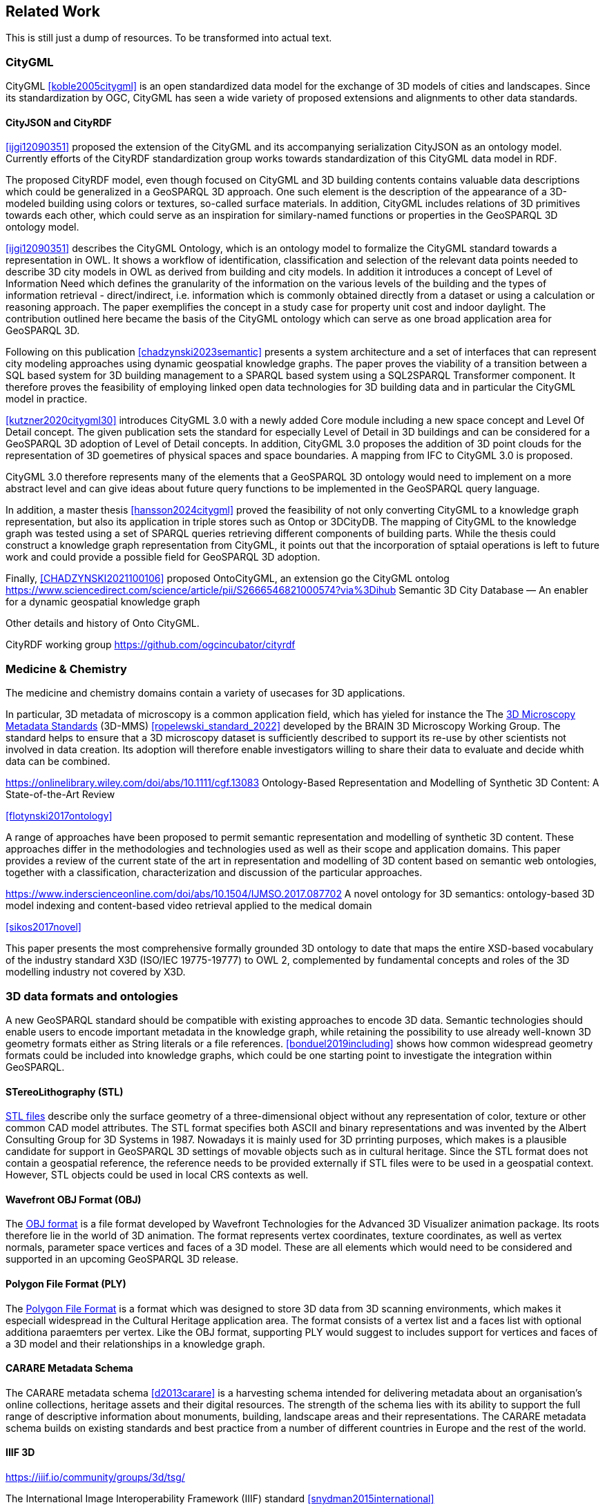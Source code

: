 
== Related Work

This is still just a dump of resources. To be transformed into actual text.

=== CityGML

CityGML <<koble2005citygml>> is an open standardized data model for the exchange of 3D models of cities and landscapes.
Since its standardization by OGC, CityGML has seen a wide variety of proposed extensions and alignments to other data standards.

==== CityJSON and CityRDF

<<ijgi12090351>> proposed the extension of the CityGML and its accompanying serialization CityJSON as an ontology model.
Currently efforts of the CityRDF standardization group works towards standardization of this CityGML data model in RDF.

The proposed CityRDF model, even though focused on CityGML and 3D building contents contains valuable data descriptions which could be generalized in a GeoSPARQL 3D approach.
One such element is the description of the appearance of a 3D-modeled building using colors or textures, so-called surface materials.
In addition, CityGML includes relations of 3D primitives towards each other, which could serve as an inspiration for similary-named functions or properties in the GeoSPARQL 3D ontology model.

<<ijgi12090351>> describes the CityGML Ontology, which is an ontology model to formalize the CityGML standard towards a representation in OWL. 
It shows a workflow of identification, classification and selection of the relevant data points needed to describe 3D city models in OWL as derived from building and city models.
In addition it introduces a concept of Level of Information Need which defines the granularity of the information on the various levels of the building and the types of information retrieval - direct/indirect,
i.e. information which is commonly obtained directly from a dataset or using a calculation or reasoning approach.
The paper exemplifies the concept in a study case for property unit cost and indoor daylight.
The contribution outlined here became the basis of the CityGML ontology which can serve as one broad application area for GeoSPARQL 3D.


Following on this publication <<chadzynski2023semantic>> presents a system architecture and a set of interfaces that can represent city modeling approaches using dynamic geospatial knowledge graphs.
The paper proves the viability of a transition between a SQL based system for 3D building management to a SPARQL based system using a SQL2SPARQL Transformer component.
It therefore proves the feasibility of employing linked open data technologies for 3D building data and in particular the CityGML model in practice.


<<kutzner2020citygml30>> introduces CityGML 3.0 with a newly added Core module including a new space concept and Level Of Detail concept. 
The given publication sets the standard for especially Level of Detail in 3D buildings and can be considered for a GeoSPARQL 3D adoption of Level of Detail concepts.
In addition, CityGML 3.0 proposes the addition of 3D point clouds for the representation of 3D goemetires of physical spaces and space boundaries.
A mapping from IFC to CityGML 3.0 is proposed.

CityGML 3.0 therefore represents many of the elements that a GeoSPARQL 3D ontology would need to implement on a more abstract level and can give ideas about future query functions to be implemented in the GeoSPARQL query language.

In addition, a master thesis <<hansson2024citygml>> proved the feasibility of not only converting CityGML to a knowledge graph representation, but also its application in triple stores such as Ontop or 3DCityDB. 
The mapping of CityGML to the knowledge graph was tested using a set of SPARQL queries retrieving different components of building parts. 
While the thesis could construct a knowledge graph representation from CityGML, it points out that the incorporation of sptaial operations is left to future work and could provide a possible field for GeoSPARQL 3D adoption.

Finally, <<CHADZYNSKI2021100106>> proposed OntoCityGML, an extension go the CityGML ontolog
https://www.sciencedirect.com/science/article/pii/S2666546821000574?via%3Dihub
Semantic 3D City Database — An enabler for a dynamic geospatial knowledge graph



Other details and history of Onto CityGML.

CityRDF working group https://github.com/ogcincubator/cityrdf


=== Medicine & Chemistry

The medicine and chemistry domains contain a variety of usecases for 3D applications. 

In particular, 3D metadata of microscopy is a common application field, which has yieled for instance the The https://doryworkspace.org/metadata[3D Microscopy Metadata Standards] (3D-MMS) <<ropelewski_standard_2022>> developed by the BRAIN 3D Microscopy Working Group.
The standard helps to ensure that a 3D microscopy dataset is sufficiently described to support its re-use by other scientists not involved in data creation.
Its adoption will therefore enable investigators willing to share their data to evaluate and decide whith data can be combined.


https://onlinelibrary.wiley.com/doi/abs/10.1111/cgf.13083
Ontology-Based Representation and Modelling of Synthetic 3D Content: A State-of-the-Art Review

<<flotynski2017ontology>>

A range of approaches have been proposed to permit semantic representation and modelling of synthetic 3D content. These approaches differ in the methodologies and technologies used as well as their scope and application domains. This paper provides a review of the current state of the art in representation and modelling of 3D content based on semantic web ontologies, together with a classification, characterization and discussion of the particular approaches.


https://www.inderscienceonline.com/doi/abs/10.1504/IJMSO.2017.087702
A novel ontology for 3D semantics: ontology-based 3D model indexing and content-based video retrieval applied to the medical domain

<<sikos2017novel>>

This paper presents the most comprehensive formally grounded 3D ontology to date that maps the entire XSD-based vocabulary of the industry standard X3D (ISO/IEC 19775-19777) to OWL 2, complemented by fundamental concepts and roles of the 3D modelling industry not covered by X3D.


=== 3D data formats and ontologies

A new GeoSPARQL standard should be compatible with existing approaches to encode 3D data.
Semantic technologies should enable users to encode important metadata in the knowledge graph, while retaining the possibility to use already well-known 3D geometry formats either as String literals or a file references.
<<bonduel2019including>> shows how common widespread geometry formats could be included into knowledge graphs, which could be one starting point to investigate the integration within GeoSPARQL.

==== STereoLithography (STL)

http://www.3dsystems.com/quickparts/learning-center/what-is-stl-file[STL files] describe only the surface geometry of a three-dimensional object without any representation of color, texture or other common CAD model attributes. The STL format specifies both ASCII and binary representations and was invented by the Albert Consulting Group for 3D Systems in 1987.
Nowadays it is mainly used for 3D prrinting purposes, which makes is a plausible candidate for support in GeoSPARQL 3D settings of movable objects such as in cultural heritage.
Since the STL format does not contain a geospatial reference, the reference needs to be provided externally if STL files were to be used in a geospatial context.
However, STL objects could be used in local CRS contexts as well.

==== Wavefront OBJ Format (OBJ)

The https://paulbourke.net/dataformats/obj/[OBJ format] is a file format developed by Wavefront Technologies for the Advanced 3D Visualizer animation package.
Its roots therefore lie in the world of 3D animation.
The format represents vertex coordinates, texture coordinates, as well as vertex normals, parameter space vertices and faces of a 3D model.
These are all elements which would need to be considered and supported in an upcoming GeoSPARQL 3D release.

==== Polygon File Format (PLY)

The https://paulbourke.net/dataformats/ply/[Polygon File Format] is a format which was designed to store 3D data from 3D scanning environments, which makes it especiall widespread in the Cultural Heritage application area.
The format consists of a vertex list and a faces list with optional additiona paraemters per vertex.
Like the OBJ format, supporting PLY would suggest to includes support for vertices and faces of a 3D model and their relationships in a knowledge graph.

==== CARARE Metadata Schema

The CARARE metadata schema <<d2013carare>> is a harvesting schema intended for delivering metadata about an organisation’s online collections, heritage assets and their digital resources. The strength of the schema lies with its ability to support the full range of descriptive information about monuments, building, landscape areas and their representations. The CARARE metadata schema builds on existing standards and best practice from a number of different countries in Europe and the rest of the world.

==== IIIF 3D
https://iiif.io/community/groups/3d/tsg/

The International Image Interoperability Framework (IIIF) standard <<snydman2015international>>

==== X3D and X3D Ontology

The X3D format <<feichtenhofer2020x3d>>, <<brutzman2010x3d>>, X3DOM <<behr2009x3dom>> and its Ontology version <<brutzman2020x3d>> provide a data format and a blueprint for how 3D data is handled in computer vision approaches.
X3D is an interesting format to investigate for 3D components which need to be modeled within a GeoSPARQL 3D, is a likely candidate for a literal format and might be integrated using interlinking approaches to the already existing X3D vocabulary.
However, since X3D was invented with computer vision approaches in mind it does not define any geospatial aspects that could be considered by a GeoSPARQL 3D implementation.


==== Geometry Metadata Ontology (GOM)


The https://www.w3id.org/gom[Geometry Metadata Ontolgoy (GOM)]


==== Ontology for Managing Geometry (OMG)


Many of the aforementioned 3D formats can be described by the https://www.w3id.org/omg[Ontology for Managing Geometry (OMG)]


=== To consider

https://link.springer.com/article/10.1007/s10845-023-02246-6
Ontology of 3D virtual modeling in digital twin: a review, analysis and thinking

<<yuchen2025ontology>>

To help novice engineers understand and scheme 3D virtual modeling in digital twin for future research and applications, this paper reviews 106 digital twin 3D modeling cases with their characteristics, including deployment targets, purposes & roles, collaborative models, data flows, the autonomy of 3D modeling, fidelity, twinning rates, enabling technologies, and enabling tools. 

Open standard for particle-mesh data (openPMD)


The https://github.com/openPMD/openPMD-standard[openPMD standard], short for open standard for particle-mesh data files is not a file format per se. It is guidance for meta data and naming schemes. openPMD provides naming and attribute conventions that allow to exchange particle and mesh based data from scientific simulations and experiments. The primary goal is to define a minimal set/kernel of meta information that allows to share and exchange data to achieve portability between various applications and differing algorithms, a unified open-access description for scientific data (publishing and archiving), and a unified description for post-processing, visualization and analysis. If output from programs, devices (such as cameras), simulations or post-processed data-sets contain a minimal set of meta information as provided by openPMD, you can exchange data between those with minimal effort and you use the same tools for visualization.

<<huebl_2018_1167843>>


=== Cultural Heritage

In the research domain of cultural heritage, 3D models of either cultural heritage artifacts (possibly georeferenced), 3D models of archaeological sites or simply 3D models of ancient buildings are becoming increasinly common.

===== Use Cases

Use Cases in the Cultural Heritage domain include but are not limited to the following main interests:

**Visualization:** The visualization of 3D models for the presentation of such 3D models in for example a museum context. 3D models may be styled with a particular set of textures or modeled with a specific set of colours to highlight certain important aspects. The visualization of 3D models is currently standardized in the IIIF 3D working group <<Haynes2023iiif3d>>, which targets to create viewing parameter descriptions that 3D viewers may implement, similar to the specifications of IIIF 2D for images.

**Object Annotation:** 3D models are seen as the subject of a research question in absence of the original artifact for political, practical or other restrictive reasons. Out of all known methods of the representation of cultural heritage artifacts, 3D models provide the most detail when being delivered as a digital artifact and are therefore very often preferred in a research context.
Researchers mark noteworthy aspects of the cultural artifact as 3D annotations <<bestpractices3d>> which may include surface descriptions, volumes of the 3D model or 3D models which are created and placed adjacent to the to-be-annotated 3D model <<mara2024annotation>>.

**Relation of Objects:** Objects of a specific collections always exist in a spatio-temporal context. It is important to relate these representations via meaningful relations, so that relevant objects of a collection can be retrieved more easily

**AI Applications in Cultural Heritage:** Usage for annotated areas on 3D models or their derivations for machine learning classifications <<Stotzner_2023_ICCV>> <<10.2312:gch.20231157>>

**Knowledge Graphs as Metadata descriptions:** With the advent of more 3D models being published, the relevance of their creation parameters <<homburgheritagescience2021>>, their contents and their object metadata increases for the usecases of filtering them and also for the possibly automated selection of suitable cultural heritage metadata for e.g. machine learning classifications. Currently, many metadata standards fulfil parts of the description chain and a unified vocabulary to described data types seems to be missing.

===== Research applications making use of 3D models in Cultural Heritage

This section discusses research projects with 3D contents based on the technologies they use as elaborated in the previous section.

====== 3D models of cuneiform tablets

Cuneiform tablets from ancient Iran provide an interesting research area, since they combine a 3D artifact with textual imprints that are of interest for a variety of reserach communities including Assyriologsts, Digital Humanists, Computational Linguists and last but not least Computer Scientists.
The creation of 3D models of cuneiform tablets provides the best accessibility to the specificities of the original artifact in its absence and 3D scans have been used by computer scientists as the basis for certain machine learning application tasks, even though to this day only as a provision for 2D renderings of their surfaces.
Interests of the research community include the description of interesting features such as cuneiform signs on cuneiform tablet surfaces and their connection to other text contents or other cuneiform artifacts.

To describe 3D meshes, several vocabularies have been developed in the context of the cuneiform studies project:

* https://situx.github.io/mesh-sparql/[MeshSPARQL]: A vocabulary to describe essential mesh elements
* https://www.gigamesh.eu/ont/[Gigamesh Metadata Vocabulary]: A vocabulary which describes metadata of a 3D model. The metadata can be generated using the Gigamesh Software Framework
* https://mainzed.pages.gitlab.rlp.net/homepages/mainzedmetadata/[3DCAP Vocabularies]: An ontology model to describe the creation of a 3D model. It has been applied to different scanning softwares

=== IFC and BIM

===== Industry Foundation Classes (IFC) and BIM

BIM is a paradigm in which object‐model definitions - with machine‑interpretable semantics - are exchanged, rather than relying on CAD drawings that convey only graphical semantics. The predominant open exchange standard is Industry Foundation Classes (IFC).

====== Product model

In IFC, a construction work is decomposed into a set of products. These products can have **multiple representations**. For example, a wall can be described as a solid body as well as a two-dimensional axis. These representations facilitate different views on the same data: an editable line segment or an easily visualized volume. The Object-relational nature of the IFC EXPRESS schema allows intricate relationships such as a representation context that communicates additional intent for the representation or presentation styles that can be granularly assigned to individual faces.

At the same time, such a product separates the **placement** (an hierarchical transformation) from the actual geometry definition. The consequence of this is that in spite of its object-relational nature, IFC product representations cannot be used for building-level topological relationships between solids, because even if two solids are touching in 3D, the fact the the placement is externalized out of the geometry definition (or the fact that faces are constructed procedurally and do not exist explicitly), means that the two faces cannot be opposite oriented twins. As such, relational geometric constructs such as space boundaries are provided as additional supplementary geometries.

In principle, the IFC schema has been designed in a modular fashion with independent modules for, for example, geometry, materials and meta-data. However in other cases, **semantics and geometry are intertwined** such as tapered extrusions (lofts) where the begin and end profile of a duct carry important semantics.

IFC also allows for **decomposition**, where a whole is aggregated into multiple parts for richer semantics. This allows for example to connect materials and meta-data to the frame and the glazing separately, while still being able to identify the aggregate as a single window. This is not used as frequently, partially due to inability to efficiently instantiate such aggregates as geometry instances.

====== Evolving views on geometry

IFC is heavily influenced by the ISO 10303 (STEP) family of standards, but over time adopted its own geometric paradigms:

- Procedural geometry and boolean operations became less prominent with the adoption of ReferenceView in IFC4. Tessellated geometry definitions were added for more compact exchange.
- **Infrastructure definitions** were added with precise mathematical transition curves and a composition of a horizontal, vertical and cant (inclination) profile.
- IFC5 with an **explicit** (most likely triangulated) geometry schema at the core, with semantic overlays to encode the same procedural semantics as a non-mandatory or use-case specific layer. Heavily inspired by USD with layer-based composition for collaborative exchange.

Especially the handling of **tolerances** means that the standard cannot effectively prescribe a consistent outcome in all cases. Tolerances are needed for BRep model with non-linear underlying geometry and/or fixed precision coordinate values, e.g higher degree nurbs curves are typically intersected with numerical approximation, so a vertex that connects two of such curves needs to have seen as a sphere with the local tolerance as its radius. This tolerance is also applied to boolean operations: an subtraction volume can be slightly inwards of the first operand but is still expected to pierce through the volume and increase surface genus. This contrasts with the desire of using IFC as a legal basis in contracts. NB Tolerances stand in the way of using existing approaches for SFA geometry predicates such as PostGIS+SFCGAL which is based on arbitrary precision boolean logic as implemented in CGAL without tolerances.

====== Use cases

The most successful use case on BIM data is **coordination and visualization** where multiple aspect models are geometrically overlaid in order to find issues, which are then communicated to the authoring software where they are addressed. This approach works, because it respects that individual disciplines all have their own specialistic software. 

**Design to design** workflows are much harder to realize, although some Model View Definitions have been developed on top of IFC that enable the transfer of design intent in specific and constrained scenarios, such as precast concrete and structural steel.

**Long-term preservation** of building information is difficult because of the fact that IFC models are difficult to mutate, because they are so explicit and don't contain the vendor-specific design intelligence. Therefore native software cannot always re-import IFC models, but also the native models degrade over time because of the need to migrate to newer editions of the software. Software that can directly operate on IFC to make modifications is still experimental.

**BIM-GIS integration** is challenging because it requires familiarity with both domains on where to draw the line between euclidean and non-euclidean geometries and acceptable error metrics.

**Simulations** on IFC building models are often challenging because the 'bag of individual elements' does not provide a good foundation higher order topological representations required for flow-of-energy type of simulations. For e.g thermal simulation a topological view of space boundaries is required. They have been added as secondary set of ternary relationships, but usage of more specific-purpose and simpler schemas sees still more usage in industry. In general, IFC models are created for a specific purpose and wide-spread usage of those models in nieghbouring domaisn remain challenging because modelling for those neighbouring purposes requires alignment on the worldviews and levels of detail that is often beyond the scope in which such models are procured.

====== Implications and questions:

- Euclidean / non-euclidean; is a CRS required?
- Separate representation+placement -> enables efficient reinstantiation, but hinders topological relationships because you require the pair of placement+geometry to locate in space
- Geometry as leaf-values or object-relational model : cannot encapsulate geometry into a single literal, but allows for richer semantics
- BRep model (topology + geometry + orientation + location) vs polyhedral model (e.g halfedge) vs explicit loops of point coordinates
- Procedural vs implicit (e.g constraints) vs explicit (polyhedra)
- Tolerances
- Decomposition inside or outside of the 'geometry ontology'
- Are infra geometries (hor + ver alignment + cant, for positioning and sweeps) in scope?


=== Implementations

==== CGAL &#8594; SFCGAL &#8594; PostGIS

==== OpenCASCADE

===== OpenCASCADE-inspired BRep ontology

Perzylo, A., Somani, N., Rickert, M., & Knoll, A. (2015, September). An ontology for CAD data and geometric constraints as a link between product models and semantic robot task descriptions. In 2015 IEEE/RSJ international conference on intelligent robots and systems (IROS) (pp. 4197-4203). IEEE.

https://ieeexplore.ieee.org/abstract/document/7353971

<<perzylo2015ontology>>

===== Topologic

Jabi, W., & Chatzivasileiadi, A. (2021, January). Topologic: exploring spatial reasoning through geometry, topology, and semantics. In Formal Methods in Architecture: Proceedings of the 5th International Symposium on Formal Methods in Architecture (5FMA), Lisbon 2020 (pp. 277-285). Cham: Springer International Publishing.

https://topologic.app/

<<jabi2021topologic>>

==== BRep vs mesh/polyhedron

BRep

- Curved surfaces
- Topology: connected components as shells, solids with inner voids, etc.
- Clean APIs due to inheritance: e.g `fn extrude(Topo) -> Topo`, for vertex -> edge; edge -> face; face -> solid; solid -> solid
- Extra indirections: edge -> vertex[] -> point
- Depending on implementation can be inefficient, e.g outer wire of face not explicitly marked need to be checked wrt infinite point
- Data integrity and validation a bit harder

Mesh/polyhedron

- Potentially fewer indirections
- Triangle meshes robust and well understood
- Many different data models though, e.g half-edge (only manifold), indexed faceset (no adjacency info), winged/quad/radial edge
